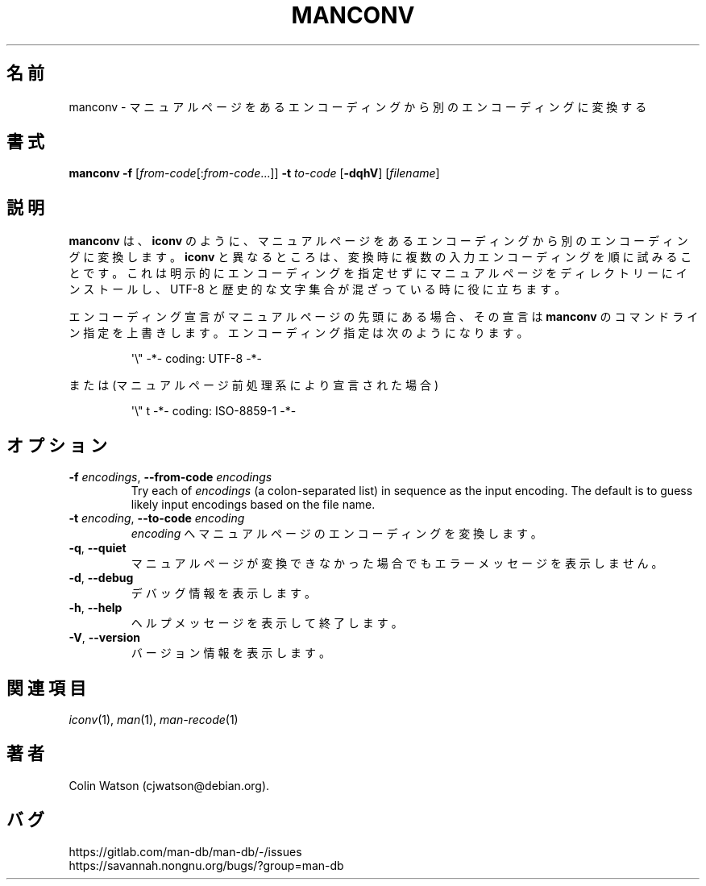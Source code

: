 .\" Man page for manconv
.\"
.\" Copyright (c) 2007, 2008 Colin Watson <cjwatson@debian.org>
.\"
.\" You may distribute under the terms of the GNU General Public
.\" License as specified in the file docs/COPYING.GPLv2 that comes with the
.\" man-db distribution.
.pc ""
.\"*******************************************************************
.\"
.\" This file was generated with po4a. Translate the source file.
.\"
.\"*******************************************************************
.TH MANCONV 1 2024-04-05 2.12.1 マニュアルページユーティリティー
.SH 名前
manconv \- マニュアルページをあるエンコーディングから別のエンコーディングに変換する
.SH 書式
\fBmanconv\fP \fB\-f\fP [\|\fIfrom\-code\fP\|[:\fIfrom\-code\fP\|.\|.\|.]\|] \fB\-t\fP
\fIto\-code\fP [\|\fB\-dqhV\fP\|] [\|\fIfilename\fP\|]
.SH 説明
\fBmanconv\fP は、 \fBiconv\fP のように、マニュアルページをあるエンコーディングから別のエンコーディングに変換します。
\fBiconv\fP
と異なるところは、変換時に複数の入力エンコーディングを順に試みることです。これは明示的にエンコーディングを指定せずにマニュアルページをディレクトリーにインストールし、
UTF\-8 と歴史的な文字集合が混ざっている時に役に立ちます。
.PP
エンコーディング宣言がマニュアルページの先頭にある場合、その宣言は \fBmanconv\fP
のコマンドライン指定を上書きします。エンコーディング指定は次のようになります。
.PP
.RS
.nf
.if  !'po4a'hide' \&\(aq\e" \-*\- coding: UTF\-8 \-*\-
.fi
.RE
.PP
または (マニュアルページ前処理系により宣言された場合)
.PP
.RS
.nf
.if  !'po4a'hide' \&\(aq\e" t \-*\- coding: ISO\-8859\-1 \-*\-
.fi
.RE
.SH オプション
.TP 
\fB\-f\fP \fIencodings\fP, \fB\-\-from\-code\fP \fIencodings\fP
Try each of \fIencodings\fP (a colon\-separated list) in sequence as the input
encoding.  The default is to guess likely input encodings based on the file
name.
.TP 
\fB\-t\fP \fIencoding\fP, \fB\-\-to\-code\fP \fIencoding\fP
\fIencoding\fP へマニュアルページのエンコーディングを変換します。
.TP 
.if  !'po4a'hide' .BR \-q ", " \-\-quiet
マニュアルページが変換できなかった場合でもエラーメッセージを表示しません。
.TP 
.if  !'po4a'hide' .BR \-d ", " \-\-debug
デバッグ情報を表示します。
.TP 
.if  !'po4a'hide' .BR \-h ", " \-\-help
ヘルプメッセージを表示して終了します。
.TP 
.if  !'po4a'hide' .BR \-V ", " \-\-version
バージョン情報を表示します。
.SH 関連項目
.if  !'po4a'hide' .IR iconv (1),
.if  !'po4a'hide' .IR man (1),
.if  !'po4a'hide' .IR man-recode (1)
.SH 著者
.nf
.if  !'po4a'hide' Colin Watson (cjwatson@debian.org).
.fi
.SH バグ
.if  !'po4a'hide' https://gitlab.com/man-db/man-db/-/issues
.br
.if  !'po4a'hide' https://savannah.nongnu.org/bugs/?group=man-db

